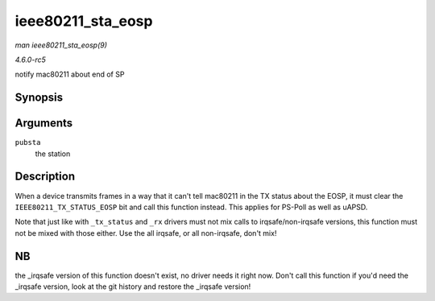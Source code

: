 .. -*- coding: utf-8; mode: rst -*-

.. _API-ieee80211-sta-eosp:

==================
ieee80211_sta_eosp
==================

*man ieee80211_sta_eosp(9)*

*4.6.0-rc5*

notify mac80211 about end of SP


Synopsis
========

.. c:function:: void ieee80211_sta_eosp( struct ieee80211_sta * pubsta )

Arguments
=========

``pubsta``
    the station


Description
===========

When a device transmits frames in a way that it can't tell mac80211 in
the TX status about the EOSP, it must clear the
``IEEE80211_TX_STATUS_EOSP`` bit and call this function instead. This
applies for PS-Poll as well as uAPSD.

Note that just like with ``_tx_status`` and ``_rx`` drivers must not mix
calls to irqsafe/non-irqsafe versions, this function must not be mixed
with those either. Use the all irqsafe, or all non-irqsafe, don't mix!


NB
==

the _irqsafe version of this function doesn't exist, no driver needs it
right now. Don't call this function if you'd need the _irqsafe version,
look at the git history and restore the _irqsafe version!


.. ------------------------------------------------------------------------------
.. This file was automatically converted from DocBook-XML with the dbxml
.. library (https://github.com/return42/sphkerneldoc). The origin XML comes
.. from the linux kernel, refer to:
..
.. * https://github.com/torvalds/linux/tree/master/Documentation/DocBook
.. ------------------------------------------------------------------------------
